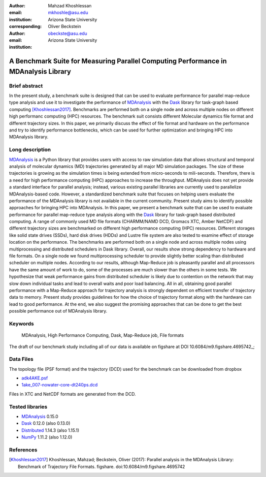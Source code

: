 :author: Mahzad Khoshlessan
:email: mkhoshle@asu.edu
:institution: Arizona State University
:corresponding:

:author: Oliver Beckstein
:email: obeckste@asu.edu 
:institution: Arizona State University 

------------------------------------------------
A Benchmark Suite for Measuring Parallel Computing Performance in MDAnalysis Library
------------------------------------------------

Brief abstract
--------------
In the present study, a benchmark suite is designed that can be used to evaluate performance for
parallel map-reduce type analysis and use it to investigate the performance of
MDAnalysis_ with the Dask_ library for task-graph based computing
[Khoshlessan2017]_. Benchmarks are performed both on a single node and across multiple
nodes on different high performanc computing (HPC) resources.
The benchmark suit consists different Molecular dynamics file format and different trajectory sizes.
In this paper, we primarily discuss the effect of file format and hardware on the performance
and try to identify performance bottlenecks, which can be used for further optimization and bringing HPC into MDAnalysis library.


Long description
----------------

MDAnalysis_ is a Python library that provides users with access to raw simulation data that allows structural and temporal analysis of molecular dynamics (MD) trajectories generated by all major MD simulation packages.
The size of these trajectories is growing as the simulation times is being extended from micro-seconds to mili-seconds.
Therefore, there is a need for high performance computing (HPC) approaches to increase the throughput.
MDAnalysis does not yet provide a standard interface for parallel analysis; instead, various existing parallel libraries are currently used to parallelize MDAnalysis-based code.
However, a standardized benchmark suite that focuses on helping users evaluate the performance of the MDAnalysis library is not available in the current community.
Present study aims to identify possible approaches for bringing HPC into MDAnalysis.
In this paper, we present a benchmark suite that can be used to evaluate performance for parallel map-reduce type analysis along with the Dask_ library for task-graph based distributed computing.                       
A range of commonly used MD file formats (CHARMM/NAMD DCD, Gromacs XTC, Amber NetCDF) and different trajectory sizes are benchmarked on different high performance computing (HPC) resources.
Different storages like solid state drives (SSDs), hard disk drives (HDDs) and Lustre file system are also tested to examine effect of storage location on the performance.
The benchmarks are performed both on a single node and across multiple nodes using multiprocessing and distributed schedulers in Dask library.
Overall, our results show strong dependency to hardware and file formats.
On a single node we found multiprocessing scheduler to provide slightly better scaling than distributed scheduler on multiple nodes.
According to our results, although Map-Reduce job is pleasantly parallel and all processors have the same amount of work to do, some of the processes are much slower than the others in some tests.
We hypothesize that weak performance gains from distributed scheduler is likely due to contention on the network that may slow down individual tasks and lead to overall waits and poor load balancing.
All in all, obtaining good parallel performance with a Map-Reduce approach for trajectory analysis is strongly dependent on efficient transfer of trajectory data to memory.
Present study provides guidelines for how the choice of trajectory format along with the hardware can lead to good performance.
At the end, we also suggest the promising approaches that can be done to get the best possible performance out of MDAnalysis library.


Keywords
--------
   MDAnalysis, High Performance Computing, Dask, Map-Reduce job, File formats


The draft of our benchmark study including all of our data is available on figshare at DOI
10.6084/m9.figshare.4695742_; 

Data Files
----------

The topology file (PSF format) and the trajectory (DCD) used for the benchmark
can be downloaded from dropbox

- adk4AKE.psf_
- 1ake_007-nowater-core-dt240ps.dcd_

Files in XTC and NetCDF formats are generated from the DCD.

Tested libraries
----------------

- MDAnalysis_ 0.15.0
- Dask_ 0.12.0 (also 0.13.0)
- Distributed_ 1.14.3 (also 1.15.1)
- NumPy_ 1.11.2 (also 1.12.0)


References
----------
.. [Khoshlessan2017] Khoshlessan, Mahzad; Beckstein, Oliver (2017): Parallel analysis in the MDAnalysis Library: Benchmark of Trajectory File Formats. figshare. doi:10.6084/m9.figshare.4695742


.. _MDAnalysis: http://mdanalysis.org
.. _Dask: http://dask.pydata.org
.. _Distributed: https://distributed.readthedocs.io/
.. _NumPy: http://numpy.scipy.org/
.. _10.6084/m9.figshare.4695742: https://doi.org/10.6084/m9.figshare.4695742
.. _adk4AKE.psf: https://www.dropbox.com/sh/ln0klc9j7mhvxkg/AAAL5eP1vrn0tK-67qVDnKeua/Trajectories/equilibrium/adk4AKE.psf
.. _1ake_007-nowater-core-dt240ps.dcd: https://www.dropbox.com/sh/ln0klc9j7mhvxkg/AABSaNJ0fRFgY1UfxIH_jWtka/Trajectories/equilibrium/1ake_007-nowater-core-dt240ps.dcd
